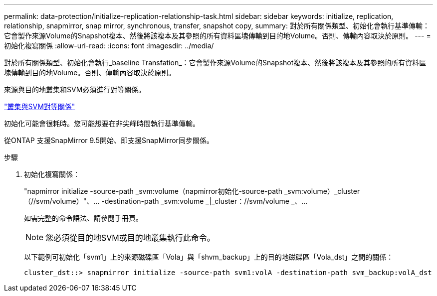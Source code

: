 ---
permalink: data-protection/initialize-replication-relationship-task.html 
sidebar: sidebar 
keywords: initialize, replication, relationship, snapmirror, snap mirror, synchronous, transfer, snapshot copy, 
summary: 對於所有關係類型、初始化會執行基準傳輸：它會製作來源Volume的Snapshot複本、然後將該複本及其參照的所有資料區塊傳輸到目的地Volume。否則、傳輸內容取決於原則。 
---
= 初始化複寫關係
:allow-uri-read: 
:icons: font
:imagesdir: ../media/


[role="lead"]
對於所有關係類型、初始化會執行_baseline Transfation_：它會製作來源Volume的Snapshot複本、然後將該複本及其參照的所有資料區塊傳輸到目的地Volume。否則、傳輸內容取決於原則。

來源與目的地叢集和SVM必須進行對等關係。

link:../peering/index.html["叢集與SVM對等關係"]

初始化可能會很耗時。您可能想要在非尖峰時間執行基準傳輸。

從ONTAP 支援SnapMirror 9.5開始、即支援SnapMirror同步關係。

.步驟
. 初始化複寫關係：
+
"napmirror initialize -source-path _svm:volume（napmirror初始化-source-path _svm:volume）_cluster（//svm/volume）"、... -destination-path _svm:volume _|_cluster：//svm/volume _、...

+
如需完整的命令語法、請參閱手冊頁。

+
[NOTE]
====
您必須從目的地SVM或目的地叢集執行此命令。

====
+
以下範例可初始化「svm1」上的來源磁碟區「Vola」與「shvm_backup」上的目的地磁碟區「Vola_dst」之間的關係：

+
[listing]
----
cluster_dst::> snapmirror initialize -source-path svm1:volA -destination-path svm_backup:volA_dst
----

